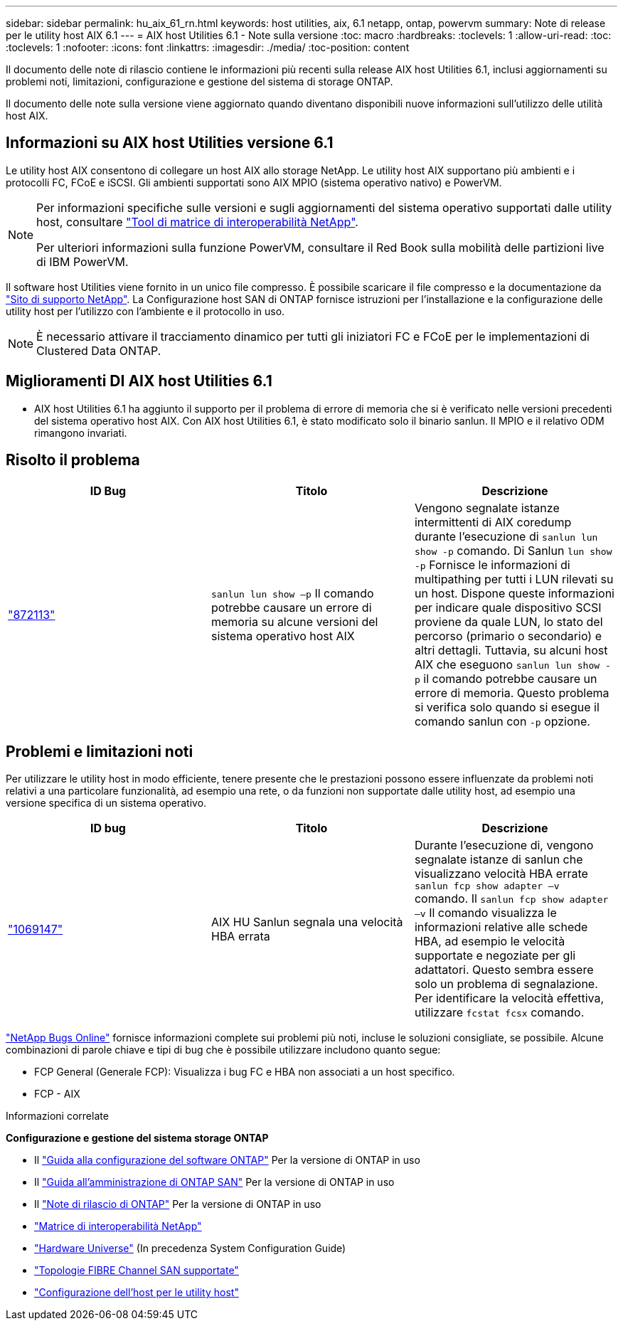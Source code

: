 ---
sidebar: sidebar 
permalink: hu_aix_61_rn.html 
keywords: host utilities, aix, 6.1 netapp, ontap, powervm 
summary: Note di release per le utility host AIX 6.1 
---
= AIX host Utilities 6.1 - Note sulla versione
:toc: macro
:hardbreaks:
:toclevels: 1
:allow-uri-read: 
:toc: 
:toclevels: 1
:nofooter: 
:icons: font
:linkattrs: 
:imagesdir: ./media/
:toc-position: content


[role="lead"]
Il documento delle note di rilascio contiene le informazioni più recenti sulla release AIX host Utilities 6.1, inclusi aggiornamenti su problemi noti, limitazioni, configurazione e gestione del sistema di storage ONTAP.

Il documento delle note sulla versione viene aggiornato quando diventano disponibili nuove informazioni sull'utilizzo delle utilità host AIX.



== Informazioni su AIX host Utilities versione 6.1

Le utility host AIX consentono di collegare un host AIX allo storage NetApp. Le utility host AIX supportano più ambienti e i protocolli FC, FCoE e iSCSI. Gli ambienti supportati sono AIX MPIO (sistema operativo nativo) e PowerVM.

[NOTE]
====
Per informazioni specifiche sulle versioni e sugli aggiornamenti del sistema operativo supportati dalle utility host, consultare link:https://mysupport.netapp.com/matrix/imt.jsp?components=85803;&solution=1&isHWU&src=IMT["Tool di matrice di interoperabilità NetApp"^].

Per ulteriori informazioni sulla funzione PowerVM, consultare il Red Book sulla mobilità delle partizioni live di IBM PowerVM.

====
Il software host Utilities viene fornito in un unico file compresso. È possibile scaricare il file compresso e la documentazione da link:https://mysupport.netapp.com/site/["Sito di supporto NetApp"^]. La Configurazione host SAN di ONTAP fornisce istruzioni per l'installazione e la configurazione delle utility host per l'utilizzo con l'ambiente e il protocollo in uso.


NOTE: È necessario attivare il tracciamento dinamico per tutti gli iniziatori FC e FCoE per le implementazioni di Clustered Data ONTAP.



== Miglioramenti DI AIX host Utilities 6.1

* AIX host Utilities 6.1 ha aggiunto il supporto per il problema di errore di memoria che si è verificato nelle versioni precedenti del sistema operativo host AIX. Con AIX host Utilities 6.1, è stato modificato solo il binario sanlun. Il MPIO e il relativo ODM rimangono invariati.




== Risolto il problema

[cols="3"]
|===
| ID Bug | Titolo | Descrizione 


| link:https://mysupport.netapp.com/site/bugs-online/product/HOSTUTILITIES/BURT/872113["872113"^] | `sanlun lun show –p` Il comando potrebbe causare un errore di memoria su alcune versioni del sistema operativo host AIX | Vengono segnalate istanze intermittenti di AIX coredump durante l'esecuzione di `sanlun lun show -p` comando. Di Sanlun `lun show -p` Fornisce le informazioni di multipathing per tutti i LUN rilevati su un host. Dispone queste informazioni per indicare quale dispositivo SCSI proviene da quale LUN, lo stato del percorso (primario o secondario) e altri dettagli. Tuttavia, su alcuni host AIX che eseguono `sanlun lun show -p` il comando potrebbe causare un errore di memoria. Questo problema si verifica solo quando si esegue il comando sanlun con `-p` opzione. 
|===


== Problemi e limitazioni noti

Per utilizzare le utility host in modo efficiente, tenere presente che le prestazioni possono essere influenzate da problemi noti relativi a una particolare funzionalità, ad esempio una rete, o da funzioni non supportate dalle utility host, ad esempio una versione specifica di un sistema operativo.

[cols="3"]
|===
| ID bug | Titolo | Descrizione 


| link:https://mysupport.netapp.com/site/bugs-online/product/HOSTUTILITIES/BURT/1069147["1069147"^] | AIX HU Sanlun segnala una velocità HBA errata | Durante l'esecuzione di, vengono segnalate istanze di sanlun che visualizzano velocità HBA errate `sanlun fcp show adapter –v` comando. Il `sanlun fcp show adapter –v` Il comando visualizza le informazioni relative alle schede HBA, ad esempio le velocità supportate e negoziate per gli adattatori. Questo sembra essere solo un problema di segnalazione. Per identificare la velocità effettiva, utilizzare `fcstat fcsx` comando. 
|===
link:https://mysupport.netapp.com/site/["NetApp Bugs Online"] fornisce informazioni complete sui problemi più noti, incluse le soluzioni consigliate, se possibile. Alcune combinazioni di parole chiave e tipi di bug che è possibile utilizzare includono quanto segue:

* FCP General (Generale FCP): Visualizza i bug FC e HBA non associati a un host specifico.
* FCP - AIX


.Informazioni correlate
*Configurazione e gestione del sistema storage ONTAP*

* Il link:https://docs.netapp.com/us-en/ontap/setup-upgrade/index.html["Guida alla configurazione del software ONTAP"^] Per la versione di ONTAP in uso
* Il link:https://docs.netapp.com/us-en/ontap/san-management/index.html["Guida all'amministrazione di ONTAP SAN"^] Per la versione di ONTAP in uso
* Il link:https://library.netapp.com/ecm/ecm_download_file/ECMLP2492508["Note di rilascio di ONTAP"^] Per la versione di ONTAP in uso
* link:https://imt.netapp.com/matrix/#welcome["Matrice di interoperabilità NetApp"^]
* link:https://hwu.netapp.com/["Hardware Universe"^] (In precedenza System Configuration Guide)
* link:https://docs.netapp.com/us-en/ontap-sanhost/index.html["Topologie FIBRE Channel SAN supportate"^]
* link:https://mysupport.netapp.com/documentation/productlibrary/index.html?productID=61343["Configurazione dell'host per le utility host"^]


